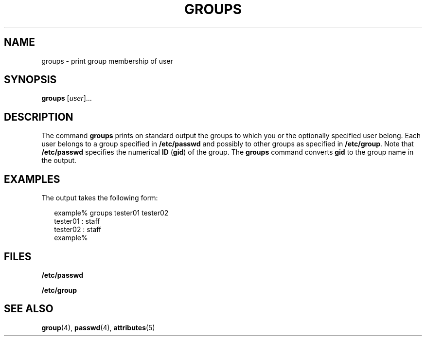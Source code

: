 '\" te
.\"  Copyright 1989 AT&T  Copyright (c) 1992, Sun Microsystems, Inc.  All Rights Reserved
.\" The contents of this file are subject to the terms of the Common Development and Distribution License (the "License").  You may not use this file except in compliance with the License.
.\" You can obtain a copy of the license at usr/src/OPENSOLARIS.LICENSE or http://www.opensolaris.org/os/licensing.  See the License for the specific language governing permissions and limitations under the License.
.\" When distributing Covered Code, include this CDDL HEADER in each file and include the License file at usr/src/OPENSOLARIS.LICENSE.  If applicable, add the following below this CDDL HEADER, with the fields enclosed by brackets "[]" replaced with your own identifying information: Portions Copyright [yyyy] [name of copyright owner]
.TH GROUPS 1 "Sep 14, 1992"
.SH NAME
groups \- print group membership of user
.SH SYNOPSIS
.LP
.nf
\fBgroups\fR [\fIuser\fR]...
.fi

.SH DESCRIPTION
.sp
.LP
The command \fBgroups\fR prints on standard output the groups to which you or
the optionally specified user belong. Each user belongs to a group specified in
\fB/etc/passwd\fR and possibly to other groups as specified in
\fB/etc/group\fR. Note that  \fB/etc/passwd\fR specifies the numerical \fBID\fR
(\fBgid\fR) of the group. The \fBgroups\fR command converts \fBgid\fR to the
group name in the output.
.SH EXAMPLES
.sp
.LP
The output takes the following form:
.sp
.in +2
.nf
example% groups tester01 tester02
tester01 : staff
tester02 : staff
example%
.fi
.in -2
.sp

.SH FILES
.sp
.ne 2
.na
\fB\fB/etc/passwd\fR\fR
.ad
.RS 15n

.RE

.sp
.ne 2
.na
\fB\fB/etc/group\fR\fR
.ad
.RS 15n

.RE

.SH SEE ALSO
.sp
.LP
\fBgroup\fR(4), \fBpasswd\fR(4), \fBattributes\fR(5)
